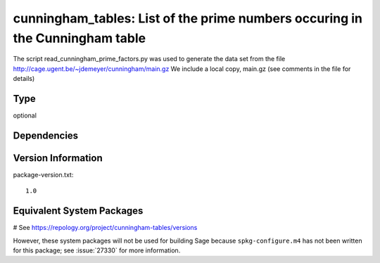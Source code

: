 .. _spkg_cunningham_tables:

cunningham\_tables: List of the prime numbers occuring in the Cunningham table
==============================================================================

The script read_cunningham_prime_factors.py was used to generate the
data set from the file http://cage.ugent.be/~jdemeyer/cunningham/main.gz
We include a local copy, main.gz (see comments in the file for details)


Type
----

optional


Dependencies
------------



Version Information
-------------------

package-version.txt::

    1.0

Equivalent System Packages
--------------------------

# See https://repology.org/project/cunningham-tables/versions

However, these system packages will not be used for building Sage
because ``spkg-configure.m4`` has not been written for this package;
see :issue:`27330` for more information.
